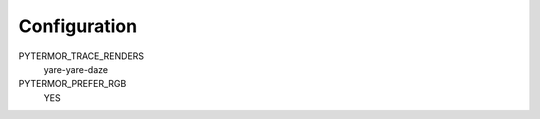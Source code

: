 .. _guide.configuration:

=======================================
Configuration
=======================================

.. seealso ::

    `Config` -- class containing configuration variables.

PYTERMOR_TRACE_RENDERS
   yare-yare-daze

PYTERMOR_PREFER_RGB
   YES

